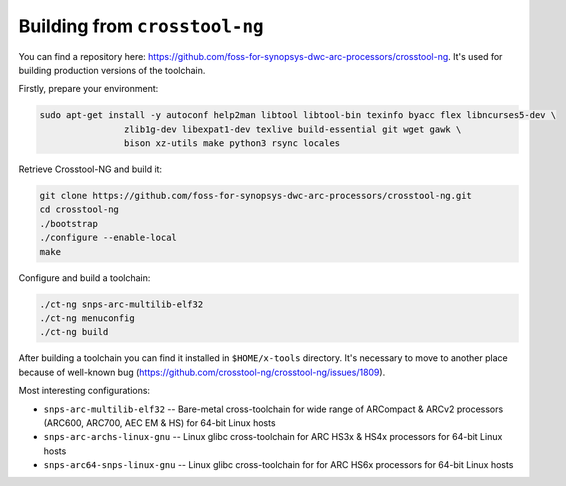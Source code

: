 Building from ``crosstool-ng``
==============================

You can find a repository here: https://github.com/foss-for-synopsys-dwc-arc-processors/crosstool-ng. It's used
for building production versions of the toolchain.

Firstly, prepare your environment:

.. code-block:: shell

    sudo apt-get install -y autoconf help2man libtool libtool-bin texinfo byacc flex libncurses5-dev \
                    zlib1g-dev libexpat1-dev texlive build-essential git wget gawk \
                    bison xz-utils make python3 rsync locales

Retrieve Crosstool-NG and build it:

.. code-block:: shell

    git clone https://github.com/foss-for-synopsys-dwc-arc-processors/crosstool-ng.git
    cd crosstool-ng
    ./bootstrap
    ./configure --enable-local
    make

Configure and build a toolchain:

.. code-block:: shell

    ./ct-ng snps-arc-multilib-elf32
    ./ct-ng menuconfig
    ./ct-ng build

After building a toolchain you can find it installed in ``$HOME/x-tools`` directory.
It's necessary to move to another place because of well-known bug (https://github.com/crosstool-ng/crosstool-ng/issues/1809).

Most interesting configurations:

* ``snps-arc-multilib-elf32`` -- Bare-metal cross-toolchain for wide range of ARCompact & ARCv2 processors (ARC600, ARC700, AEC EM & HS) for 64-bit Linux hosts
* ``snps-arc-archs-linux-gnu`` -- Linux glibc cross-toolchain for ARC HS3x & HS4x processors for 64-bit Linux hosts
* ``snps-arc64-snps-linux-gnu`` -- Linux glibc cross-toolchain for for ARC HS6x processors for 64-bit Linux hosts
